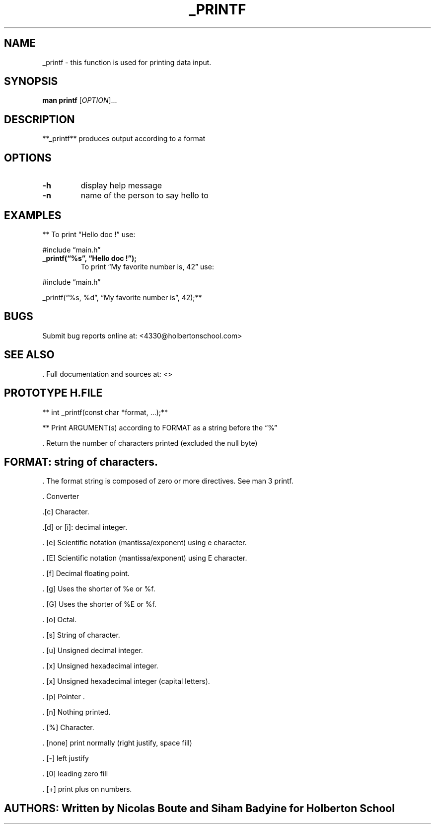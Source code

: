 .\" Automatically generated by Pandoc 2.5
.\"
.TH "_PRINTF" "1" "The 11th of March, 2022" "printf 1.0.0" "User Manual"
.hy
.SH NAME
.PP
_printf \- this function is used for printing data input.
.SH SYNOPSIS
.PP
\f[B]man printf\f[R] [\f[I]OPTION\f[R]]\&...
.SH DESCRIPTION
.PP
**_printf** produces output according to a format
.SH OPTIONS
.TP
.B \f[B]\-h\f[R]
display help message
.TP
.B \f[B]\-n\f[R]
name of the person to say hello to
.SH EXAMPLES
.PP
** To print \[lq]Hello doc !\[rq] use:
.PP
#include \[lq]main.h\[rq]
.TP
.B _printf(\[lq]%s\[rq], \[lq]Hello doc !\[rq]);
To print \[lq]My favorite number is, 42\[rq] use:
.PP
#include \[lq]main.h\[rq]
.PP
_printf(\[lq]%s, %d\[rq], \[lq]My favorite number is\[rq], 42);**
.SH BUGS
.PP
Submit bug reports online at: <4330@holbertonschool.com>
.SH SEE ALSO
.PP
\&.
Full documentation and sources at: <>
.SH PROTOTYPE H.FILE
.PP
** int _printf(const char *format, \&...);**
.PP
** Print ARGUMENT(s) according to FORMAT as a string before the
\[lq]%\[rq]
.PP
\&.
Return the number of characters printed (excluded the null byte)
.SH FORMAT: string of characters.
.PP
\&.
The format string is composed of zero or more directives.
See man 3 printf.
.PP
\&.
Converter
.PP
\&.[c] Character.
.PP
\&.[d] or [i]: decimal integer.
.PP
\&.
[e] Scientific notation (mantissa/exponent) using e character.
.PP
\&.
[E] Scientific notation (mantissa/exponent) using E character.
.PP
\&.
[f] Decimal floating point.
.PP
\&.
[g] Uses the shorter of %e or %f.
.PP
\&.
[G] Uses the shorter of %E or %f.
.PP
\&.
[o] Octal.
.PP
\&.
[s] String of character.
.PP
\&.
[u] Unsigned decimal integer.
.PP
\&.
[x] Unsigned hexadecimal integer.
.PP
\&.
[x] Unsigned hexadecimal integer (capital letters).
.PP
\&.
[p] Pointer .
.PP
\&.
[n] Nothing printed.
.PP
\&.
[%] Character.
.PP
\&.
[none] print normally (right justify, space fill)
.PP
\&.
[\-] left justify
.PP
\&.
[0] leading zero fill
.PP
\&.
[+] print plus on numbers.
.SH AUTHORS: Written by Nicolas Boute and Siham Badyine for Holberton School
